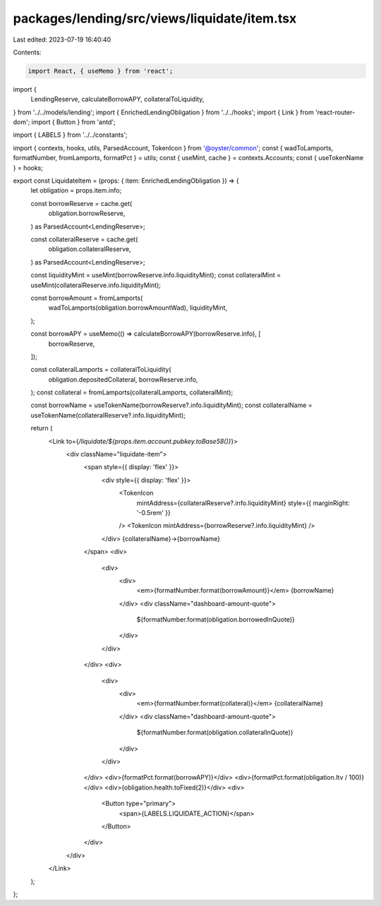 packages/lending/src/views/liquidate/item.tsx
=============================================

Last edited: 2023-07-19 16:40:40

Contents:

.. code-block:: tsx

    import React, { useMemo } from 'react';

import {
  LendingReserve,
  calculateBorrowAPY,
  collateralToLiquidity,
} from '../../models/lending';
import { EnrichedLendingObligation } from '../../hooks';
import { Link } from 'react-router-dom';
import { Button } from 'antd';

import { LABELS } from '../../constants';

import { contexts, hooks, utils, ParsedAccount, TokenIcon } from '@oyster/common';
const { wadToLamports, formatNumber, fromLamports, formatPct } = utils;
const { useMint, cache } = contexts.Accounts;
const { useTokenName } = hooks;

export const LiquidateItem = (props: { item: EnrichedLendingObligation }) => {
  let obligation = props.item.info;

  const borrowReserve = cache.get(
    obligation.borrowReserve,
  ) as ParsedAccount<LendingReserve>;

  const collateralReserve = cache.get(
    obligation.collateralReserve,
  ) as ParsedAccount<LendingReserve>;

  const liquidityMint = useMint(borrowReserve.info.liquidityMint);
  const collateralMint = useMint(collateralReserve.info.liquidityMint);

  const borrowAmount = fromLamports(
    wadToLamports(obligation.borrowAmountWad),
    liquidityMint,
  );

  const borrowAPY = useMemo(() => calculateBorrowAPY(borrowReserve.info), [
    borrowReserve,
  ]);

  const collateralLamports = collateralToLiquidity(
    obligation.depositedCollateral,
    borrowReserve.info,
  );
  const collateral = fromLamports(collateralLamports, collateralMint);

  const borrowName = useTokenName(borrowReserve?.info.liquidityMint);
  const collateralName = useTokenName(collateralReserve?.info.liquidityMint);

  return (
    <Link to={`/liquidate/${props.item.account.pubkey.toBase58()}`}>
      <div className="liquidate-item">
        <span style={{ display: 'flex' }}>
          <div style={{ display: 'flex' }}>
            <TokenIcon
              mintAddress={collateralReserve?.info.liquidityMint}
              style={{ marginRight: '-0.5rem' }}
            />
            <TokenIcon mintAddress={borrowReserve?.info.liquidityMint} />
          </div>
          {collateralName}→{borrowName}
        </span>
        <div>
          <div>
            <div>
              <em>{formatNumber.format(borrowAmount)}</em> {borrowName}
            </div>
            <div className="dashboard-amount-quote">
              ${formatNumber.format(obligation.borrowedInQuote)}
            </div>
          </div>
        </div>
        <div>
          <div>
            <div>
              <em>{formatNumber.format(collateral)}</em> {collateralName}
            </div>
            <div className="dashboard-amount-quote">
              ${formatNumber.format(obligation.collateralInQuote)}
            </div>
          </div>
        </div>
        <div>{formatPct.format(borrowAPY)}</div>
        <div>{formatPct.format(obligation.ltv / 100)}</div>
        <div>{obligation.health.toFixed(2)}</div>
        <div>
          <Button type="primary">
            <span>{LABELS.LIQUIDATE_ACTION}</span>
          </Button>
        </div>
      </div>
    </Link>
  );
};


